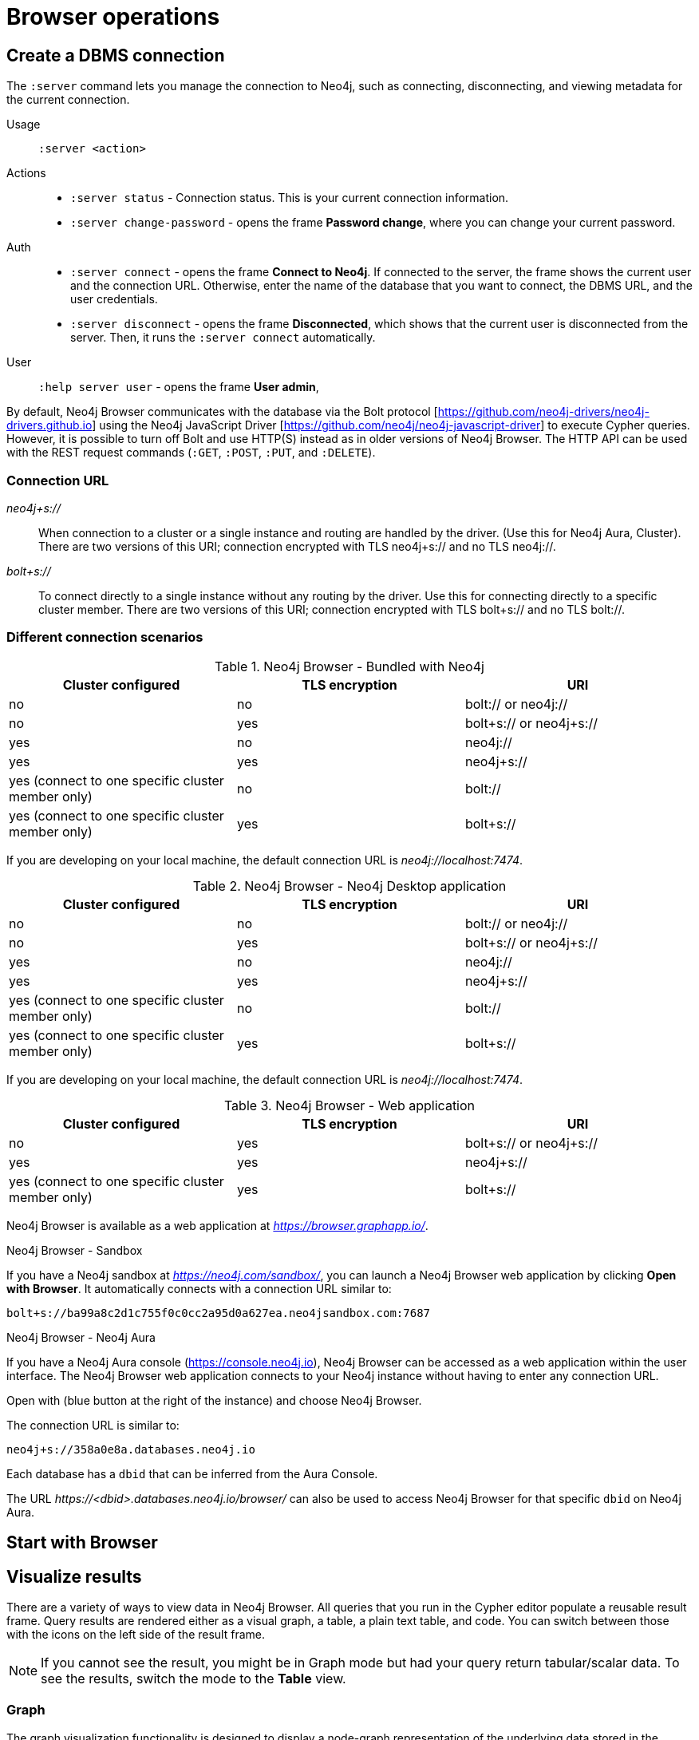 [[operations]]
= Browser operations
:description: This section describes how to administer and use Neo4j Browser.

[[create-dbms-connection]]
== Create a DBMS connection

// Mention the Bolt Protocol.
// Desktop application vs. web application connection URI.
// Connection issues.
// How Does Neo4j Browser interact with Neo4j Server? - https://neo4j.com/developer/kb/how-neo4j-browser-interacts-with-neo4j-server/
// Troubleshooting Connection Issues in Neo4j Browser and Cypher Shell - https://neo4j.com/developer/kb/troubleshooting-connection-issues/
// Bolt:// vs Neo4j://
// https://community.neo4j.com/t/different-between-neo4j-and-bolt/18498
// Neo4j Aura http URL https://neo4j.slack.com/archives/C3BQ5C8BZ/p1616660613097600?thread_ts=1616626201.093300&cid=C3BQ5C8BZ


The `:server` command lets you manage the connection to Neo4j, such as connecting, disconnecting, and viewing metadata for the current connection.

Usage::	`:server <action>`

Actions::
* `:server status` - Connection status. This is your current connection information.
* `:server change-password` - opens the frame *Password change*, where you can change your current password.

Auth::
* `:server connect` - opens the frame *Connect to Neo4j*.
If connected to the server, the frame shows the current user and the connection URL.
Otherwise, enter the name of the database that you want to connect, the DBMS URL, and the user credentials.
* `:server disconnect` - opens the frame *Disconnected*, which shows that the current user is disconnected from the server.
Then, it runs the `:server connect` automatically.

User::
`:help server user` - opens the frame *User admin*,


By default, Neo4j Browser communicates with the database via the Bolt protocol [https://github.com/neo4j-drivers/neo4j-drivers.github.io] using the Neo4j JavaScript Driver [https://github.com/neo4j/neo4j-javascript-driver] to execute Cypher queries.
However, it is possible to turn off Bolt and use HTTP(S) instead as in older versions of Neo4j Browser.
The HTTP API can be used with the REST request commands (`:GET`, `:POST`, `:PUT`, and `:DELETE`).

=== Connection URL

_neo4j+s://_::
When connection to a cluster or a single instance and routing are handled by the driver. (Use        this for Neo4j Aura, Cluster). There are two versions of this URI; connection encrypted with TLS neo4j+s:// and no TLS neo4j://.

_bolt+s://_::
To connect directly to a single instance without any routing by the driver. Use this for connecting directly to a specific cluster member. There are two versions of this URI; connection encrypted with TLS bolt+s:// and no TLS bolt://.

=== Different connection scenarios


.Neo4j Browser - Bundled with Neo4j
[options="header", cols="<,<,<"]
|===
| Cluster configured
| TLS encryption
| URI

| no
| no
| bolt:// or neo4j://

| no
| yes
| bolt+s:// or neo4j+s://

| yes
| no
| neo4j://

| yes
| yes
| neo4j+s://

| yes (connect to one specific cluster member only)
| no
| bolt://

| yes (connect to one specific cluster member only)
| yes
| bolt+s://
|===

If you are developing on your local machine, the default connection URL is _neo4j://localhost:7474_.

.Neo4j Browser - Neo4j Desktop application
[options="header", cols="<,<,<"]
|===
| Cluster configured
| TLS encryption
| URI

| no
| no
| bolt:// or neo4j://

| no
| yes
| bolt+s:// or neo4j+s://

| yes
| no
| neo4j://

| yes
| yes
| neo4j+s://

| yes (connect to one specific cluster member only)
| no
| bolt://

| yes (connect to one specific cluster member only)
| yes
| bolt+s://
|===

If you are developing on your local machine, the default connection URL is _neo4j://localhost:7474_.

.Neo4j Browser - Web application
[options="header", cols="<,<,<"]
|===
| Cluster configured
| TLS encryption
| URI

| no
| yes
| bolt+s:// or neo4j+s://

| yes
| yes
| neo4j+s://

| yes (connect to one specific cluster member only)
| yes
| bolt+s://
|===

Neo4j Browser is available as a web application at _https://browser.graphapp.io/_.

.Neo4j Browser - Sandbox

If you have a Neo4j sandbox at _https://neo4j.com/sandbox/_, you can launch a Neo4j Browser web application by clicking *Open with Browser*.
It automatically connects with a connection URL similar to:

`bolt+s://ba99a8c2d1c755f0c0cc2a95d0a627ea.neo4jsandbox.com:7687`


.Neo4j Browser - Neo4j Aura

If you have a Neo4j Aura console (https://console.neo4j.io), Neo4j Browser can be accessed as a web application within the user interface.
The Neo4j Browser web application connects to your Neo4j instance without having to enter any connection URL.

Open with (blue button at the right of the instance) and choose Neo4j Browser.
//https://dist.neo4j.com/wp-content/uploads/1desktopConnect_cloud_confirm_running.jpg

The connection URL is similar to:

`neo4j+s://358a0e8a.databases.neo4j.io`

Each database has a `dbid` that can be inferred from the Aura Console.

The URL _\https://<dbid>.databases.neo4j.io/browser/_ can also be used to access Neo4j Browser for that specific `dbid` on Neo4j Aura.


[[start-browser]]
== Start with Browser


// play start, learn Cypher basics (link to Cypher refcard and Cypher manual), Monaco editor features
//
// Link to Emil A's video - https://www.youtube.com/watch?v=oHo-lQ79zf0&t=16s



[[results]]
== Visualize results

There are a variety of ways to view data in Neo4j Browser.
All queries that you run in the Cypher editor populate a reusable result frame.
Query results are rendered either as a visual graph, a table, a plain text table, and code.
You can switch between those with the icons on the left side of the result frame.

[NOTE]
====
If you cannot see the result, you might be in Graph mode but had your query return tabular/scalar data.
To see the results, switch the mode to the *Table* view.
====

[[graph-view]]
=== Graph

The graph visualization functionality is designed to display a node-graph representation of the underlying data stored in the database in response to a given Cypher query.
It shows circles for nodes and lines for relationships, and is especially useful for determining areas of interest or quickly assessing the current state and organization of the data.

image:graph.png[]

.Handy tips
[TIP]
====
* Enable zoom in and out of your graph by entering into fullscreen mode.
* Expand and remove nodes from the visualization by clicking a node.
It gets a halo, where you can dismiss a node, expand/collapse child relationships, or unlock the node to re-layout the graph.
Double-clicking a node expands its child relationships.
* If you cannot see the whole graph or the results display too close together, you can adjust by moving the visual view and dragging nodes to rearrange them.
* To move the view to see more parts of the graph, click an empty spot within the graph pane and drag it.
* To rearrange nodes, click and drag them around.
* The nodes already have sensible captions assigned by the browser, which auto-selects a property from the property list to use as a caption.
You can see all the properties of that element if you click any node or relationship.
Properties appear below the visualization.
* Larger property sets might be collapsed into a subset, and there is a little triangle on the right to unfold them.
For example, if you click one of the `Movie` nodes in the MovieGraph (`:play movie graph`), you can see its properties below the graph visualization.
The same applies to `Actor` nodes and the `ACTED_IN` relationships.
====

[[table-view]]
=== Table

The *Table* result view displays the result in a table format.
It also reports the query time, including the actual query execution time, latency, and deserialization costs.

image:table.png[]

Even if you feel that the relationship is not hard to find in the tabular format, imagine if you have a graph containing the entire filmography careers of these persons and hundreds of other actors, directors, and film crew members.
The connections could easily be lost in a non-visual presentation.

[[text-view]]
=== Text

The *Text* result view displays the result as a plain text table.
It also reports the query time, including the actual query execution time, latency, and deserialization costs.

image:text.png[]

[[code-view]]
=== Code

The *Code* result view displays the submitted request, the Neo4j Server version and address, and the response.
It also reports the query time, including the actual query execution time, latency, and deserialization costs.

image:code.png[]

[[export-results]]
== Export results

You can download your query results using the down-pointed arrow on the right side of the result frame.
The following download options available:

.Download the result from the *Graph* view
[#download_graph]
[caption="Export as an image"]
image:download-graph.png[Export graph, width=50%]

.Download the result from the *Table*, *Text*, and *Code* views
[#download_csv]
[caption="Export as a CSV file"]
image:download-csv-json.png[Export table, width=50%]

[NOTE]
====
The *Save as project file* is available only in Neo4j Desktop.
For more information, see xref:visual-tour.adoc#saved-files[Project files].
====

[[styling]]
== Style Neo4j Browser Visualization

You can customize your graph query result either in place or by using Graph Stylesheet (GraSS).

[[graph-style]]
=== Style your graph visualization in place

Neo4j Browser also provides functionality for styling with color and size, based on node labels and relationship types.

If you click any label or relationship above the graph visualization, you can choose its styling in the area below the graph.
Colors, sizes, and captions are selectable from there.
To see this for yourself, you can click the `Person` label above the graph and change the color, size, and captions of all nodes labeled with `Person`.
The same applies to the relationship `ACTED_IN`.

.Changes to nodes labeled `Person`
[#style_person_node]
[caption="Changes to nodes labeled `Person`"]
image:style_person_node.png[]

.Changes to relationships labeled `ACTED_IN`
[#style_actedin_relationship]
[caption="Changes to relationships labeled `ACTED_IN`"]
image:style_actedin_relationship.png[]

[[grass]]
=== Style your graph visualization using a GraSS file

Alternatively, follow the steps to customize your styles by importing a graph stylesheet (GraSS) file for Neo4j Browser to reference.

. Run the command `:style` and download your current graph style by using the *Export GraSS* option.
+
[NOTE]
====
Neo4j supports both CSS and JSON format as a _.grass_ file contents.
====
+
.Sample of a _.grass_ file contents
====
[source,css]
----
node {
  diameter: 50px; #<1>
  color: #A5ABB6; #<2>
  border-color: #9AA1AC;  #<3>
  border-width: 2px; #<4>
  text-color-internal: #FFFFFF; #<5>
  font-size: 10px;
}
relationship {
  color: #A5ABB6;
  shaft-width: 1px; #<6>
  font-size: 8px;
  padding: 3px;
  text-color-external: #000000;
  text-color-internal: #FFFFFF;
  caption: "<type>"; #<7>
}
node.* {
  color: #C990C0;
  border-color: #b261a5;
  text-color-internal: #FFFFFF;
  defaultCaption: "<id>";
}
node.Status {
  color: #F79767;
  border-color: #f36924;
  text-color-internal: #FFFFFF;
  defaultCaption: "<id>"; #<8>
  caption: "{name}";
}
node.Person {
  color: #DA7194;
  border-color: #cc3c6c;
  text-color-internal: #FFFFFF;
  defaultCaption: "<id>";
  caption: "{name}";
}
node.Movie {
  caption: "{title}";
}
----
<1> Diameter of a node circle.
<2> The color of the circle.
<3> The color of the circle border.
<4> The width of the circle border.
<5> The color of the text that is displayed.
<6> Diameter of a relationship circle.
<7> The text that is displayed.
<8> The default caption if no specific caption is set.
====
+
[NOTE]
====
If a node has 2 styled labels, only the first (closest to top) style is applied.
If a node does not have a label that is in the GraSS, `node` is used as the default.
Same applies to relationships.
====
+
. Edit the downloaded file locally using your favourite editor and use drag & drop it to the designated drop area.

[TIP]
====
The GraSS parser is open source and can be found at https://github.com/neo4j/neo4j-browser/blob/14728fa5b81258fbe9bfcdfe8916e76f73fe5ad5/src/shared/services/grassUtils.js
====

[[query-parameters]]
== Neo4j query parameters

//https://dzone.com/articles/neo4jcypher-getting-hang-query - a blog post by Mark Needham

Neo4j Browser supports querying based on parameters.
It allows the Cypher query planner to re-use your queries instead of having to parse and build new execution plans.

Parameters can be used for:

* literals and expressions
* node and relationship ids

Parameters cannot be used for the following constructs, as these form part of the query structure that is compiled into a query plan:

* property keys
* relationship types
* labels

Parameters may consist of letters and numbers, and any combination of these, but cannot start with a number or a currency symbol.

[TIP]
====
For more details on the Cypher parameters, see link:https://neo4j.com/docs/cypher-manual/4.2/syntax/parameters/[Cypher Manual v.4.2 - Parameters].
====

[[set-params]]
=== Set query parameters

You can set a parameter to be sent with your queries by using the `:param` command.
Using parameters, rather than hard coding values, allows for reuse of the query plan cache.

The `:param name => 'Example'` command defines a parameter named `name`, which will be sent along with your queries. +
The right hand side of `=>` is sent to the server and evaluated as Cypher with an implicit `RETURN` in front.
This gives better type safety since some types (especially numbers) in JavaScript are hard to match with Neo4j:s type system.
To see the list of all currently set query parameters and their values, use the `:params` command.

//To see the relevant browser commands `:help param` and `:help params`.

[NOTE]
====
If you are using a multi-database DBMS, parameters cannot be declared when using the `system` database.
Switch to a different database and declare, then switch back to `system` database and use them.
====

.Set a parameter as an integer
====
`:param x => 1`
====

.Set a parameter as a float
====
`:param x => 1.0`
====

.Set a parameter as a string
====
`:param x => "Example"`
====

.Set a parameter as an object
====
[source, cypher]
----
:param obj => ({props: {name: "Andy", position: "Developer"}})

$obj = {"props": {"name": "Andy", "position": "Developer"}}
----

[source, cypher]
----
:param obj2 => [1, 2, 3, 4]

$obj2 = [1, 2, 3, 4]
----

[NOTE]
For a map like {x: 1, y: 2} it needs to be wrapped in parentheses ({x: 1, y: 2}).

====

.Cypher query example with a parameter
====
[source, cypher]
----
:param name => 'Example'

MATCH (n:Person)
WHERE n.name = $name
RETURN n
----

[NOTE]
To be able to run this example, in the Settings sidebar, enable the editor to work in "multi-statement" mode.
Alternatively, you can run the `:param` command separately from the `MATCH` query.
Note that when you run multiple statements you do not see the output as you are used to.
In Neo4j Browser, the current state of multi-statement is to set up your environment with multiple statements, so that you can after that execute queries and examine the results, one by one.

====

.Save the result from a cypher query to a parameter
====
[source, cypher]
----
:param x => { CYPHER STATEMENT }
----

[source, cypher]
----
:param x => { RETURN 1 AS foo }

$x = [{foo: 1}]
----

[source, cypher]
----
:param x => { UNWIND [1, 2, 3] AS nbr RETURN nbr }

$x = [{"nbr": 1}, {"nbr": 2}, {"nbr": 3}]}
----

[source, cypher]
----
:param x => { MATCH (n) WHERE n.name = "Example" RETURN n }

$x = [{"n": {"identity": 4, "labels": [], "properties": {"name": "Example"}}}]
----
====

.Pick out individual values from your result using destructuring
====
[source, cypher]
----
:param [{foo}] => { RETURN 1 as foo }

$foo = 1
----
====

.Rename destructured parameters
====
[source, cypher]
----
:param [{foo: bar}] => { RETURN 1 as foo }

$bar = 1
----

[source, cypher]
----
:param [{nbr: x}] => { UNWIND [2, 3, 1] AS nbr RETURN nbr ORDER BY nbr ASCENDING }

$x = 1
----

[source, cypher]
----
:param [nbr, nbr, nbr] => { UNWIND [2, 3, 1] AS nbr RETURN nbr ORDER BY nbr ASC }

$x = 3
----

[source, cypher]
----
:param [{nbr: x}, nbr, nbr] => { UNWIND [2, 3, 1] AS nbr RETURN nbr ORDER BY nbr ASC }

$x = 1
$nbr = 3
----

[source, cypher]
----
:param [{nbr: x}, {nbr: y}, {nbr: z}] => { UNWIND [2, 3, 1] AS nbr RETURN nbr ORDER BY nbr ASC }

$x = 1
$y = 2
$z = 3
----

[source, cypher]
----
:param [{n: example}] => { MATCH (n) WHERE n.name = "Example" RETURN n LIMIT 1}

$example = {"identity": 4, "labels": [], "properties": {"name": "Example"}}}
----
====

[[clear-params]]
=== Clear parameters

You can clear all currently set parameters from Neo4j Browser by running:

[source, cypher]
----
:params {}
----

=== Duration for the query parameters


[[url-parameters]]
== Browser URL parameters

// Specific query parameters.
// Accepted parameters (e.g. connectURL)




// == Executing REST requests
// You can also execute REST requests with Neo4j Browser.
// The command syntax is :COMMAND /a/path {"some":"data"}. The available commands are :GET, :POST, :PUT and :DELETE.
//
// A simple query like :GET /db/data/ inspects the available endpoints of the database, with the returned results formatted in JSON.
// Then, you can retrieve all labels in the database with :GET /db/data/labels.
//
// To execute a Cypher statement, you post to the transaction Cypher endpoint like this:
//
// JavaScript
// Copy to Clipboard
// :POST /db/data/transaction/commit {"statements":[
//      {"statement":"MATCH (m:Movie)  WHERE m.title={title} RETURN m.title, m.released, labels(m)",
//       "parameters":{"title":"Cloud Atlas"}}]}
// There are endless possibilities to send and retrieve data using REST.
// In a later guide, you can create an application to interact with Neo4j and use REST endpoints for interaction between you and the database.
// See the Language Guides section for more information.
